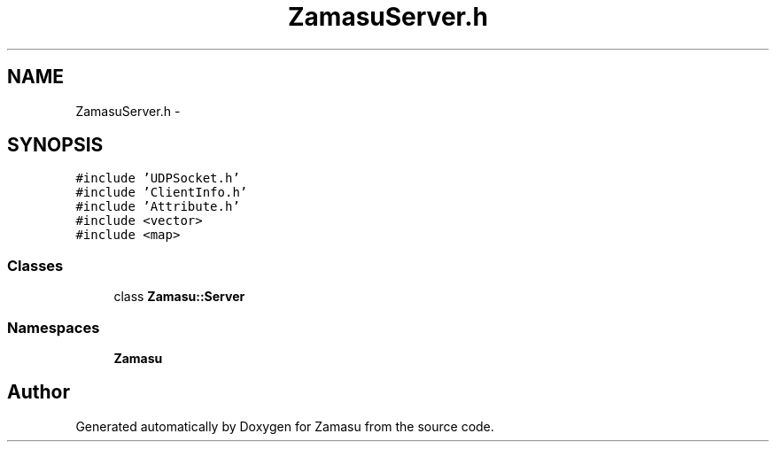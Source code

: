 .TH "ZamasuServer.h" 3 "Tue Nov 15 2016" "Zamasu" \" -*- nroff -*-
.ad l
.nh
.SH NAME
ZamasuServer.h \- 
.SH SYNOPSIS
.br
.PP
\fC#include 'UDPSocket\&.h'\fP
.br
\fC#include 'ClientInfo\&.h'\fP
.br
\fC#include 'Attribute\&.h'\fP
.br
\fC#include <vector>\fP
.br
\fC#include <map>\fP
.br

.SS "Classes"

.in +1c
.ti -1c
.RI "class \fBZamasu::Server\fP"
.br
.in -1c
.SS "Namespaces"

.in +1c
.ti -1c
.RI " \fBZamasu\fP"
.br
.in -1c
.SH "Author"
.PP 
Generated automatically by Doxygen for Zamasu from the source code\&.
